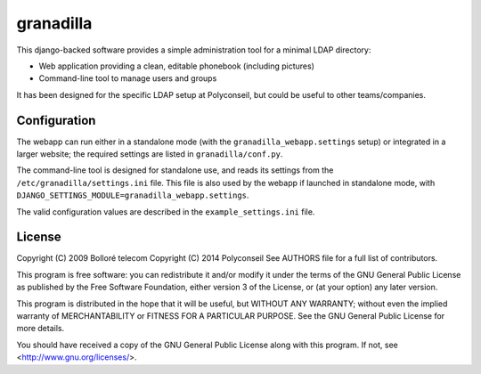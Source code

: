granadilla
==========

.. image:: https://secure.travis-ci.org/Polyconseil/granadilla.png?branch=master
    :target: http://travis-ci.org/Polyconseil/granadilla/

.. image:: https://img.shields.io/pypi/v/granadilla.svg
    :target: https://pypi.python.org/pypi/granadilla/
    :alt: Latest Version

.. image:: https://img.shields.io/pypi/pyversions/granadilla.svg
    :target: https://pypi.python.org/pypi/granadilla/
    :alt: Supported Python versions

.. image:: https://img.shields.io/pypi/wheel/granadilla.svg
    :target: https://pypi.python.org/pypi/granadilla/
    :alt: Wheel status

.. image:: https://img.shields.io/pypi/l/granadilla.svg
    :target: https://pypi.python.org/pypi/granadilla/
    :alt: License

This django-backed software provides a simple administration tool for a minimal LDAP directory:

* Web application providing a clean, editable phonebook (including pictures)
* Command-line tool to manage users and groups

It has been designed for the specific LDAP setup at Polyconseil, but could be useful to other teams/companies.

Configuration
-------------

The webapp can run either in a standalone mode (with the ``granadilla_webapp.settings`` setup)
or integrated in a larger website; the required settings are listed in ``granadilla/conf.py``.

The command-line tool is designed for standalone use, and reads its settings from the ``/etc/granadilla/settings.ini`` file.
This file is also used by the webapp if launched in standalone mode, with ``DJANGO_SETTINGS_MODULE=granadilla_webapp.settings``.

The valid configuration values are described in the ``example_settings.ini`` file.



License
-------

Copyright (C) 2009 Bolloré telecom
Copyright (C) 2014 Polyconseil
See AUTHORS file for a full list of contributors.

This program is free software: you can redistribute it and/or modify
it under the terms of the GNU General Public License as published by
the Free Software Foundation, either version 3 of the License, or
(at your option) any later version.

This program is distributed in the hope that it will be useful,
but WITHOUT ANY WARRANTY; without even the implied warranty of
MERCHANTABILITY or FITNESS FOR A PARTICULAR PURPOSE.  See the
GNU General Public License for more details.

You should have received a copy of the GNU General Public License
along with this program.  If not, see <http://www.gnu.org/licenses/>.



